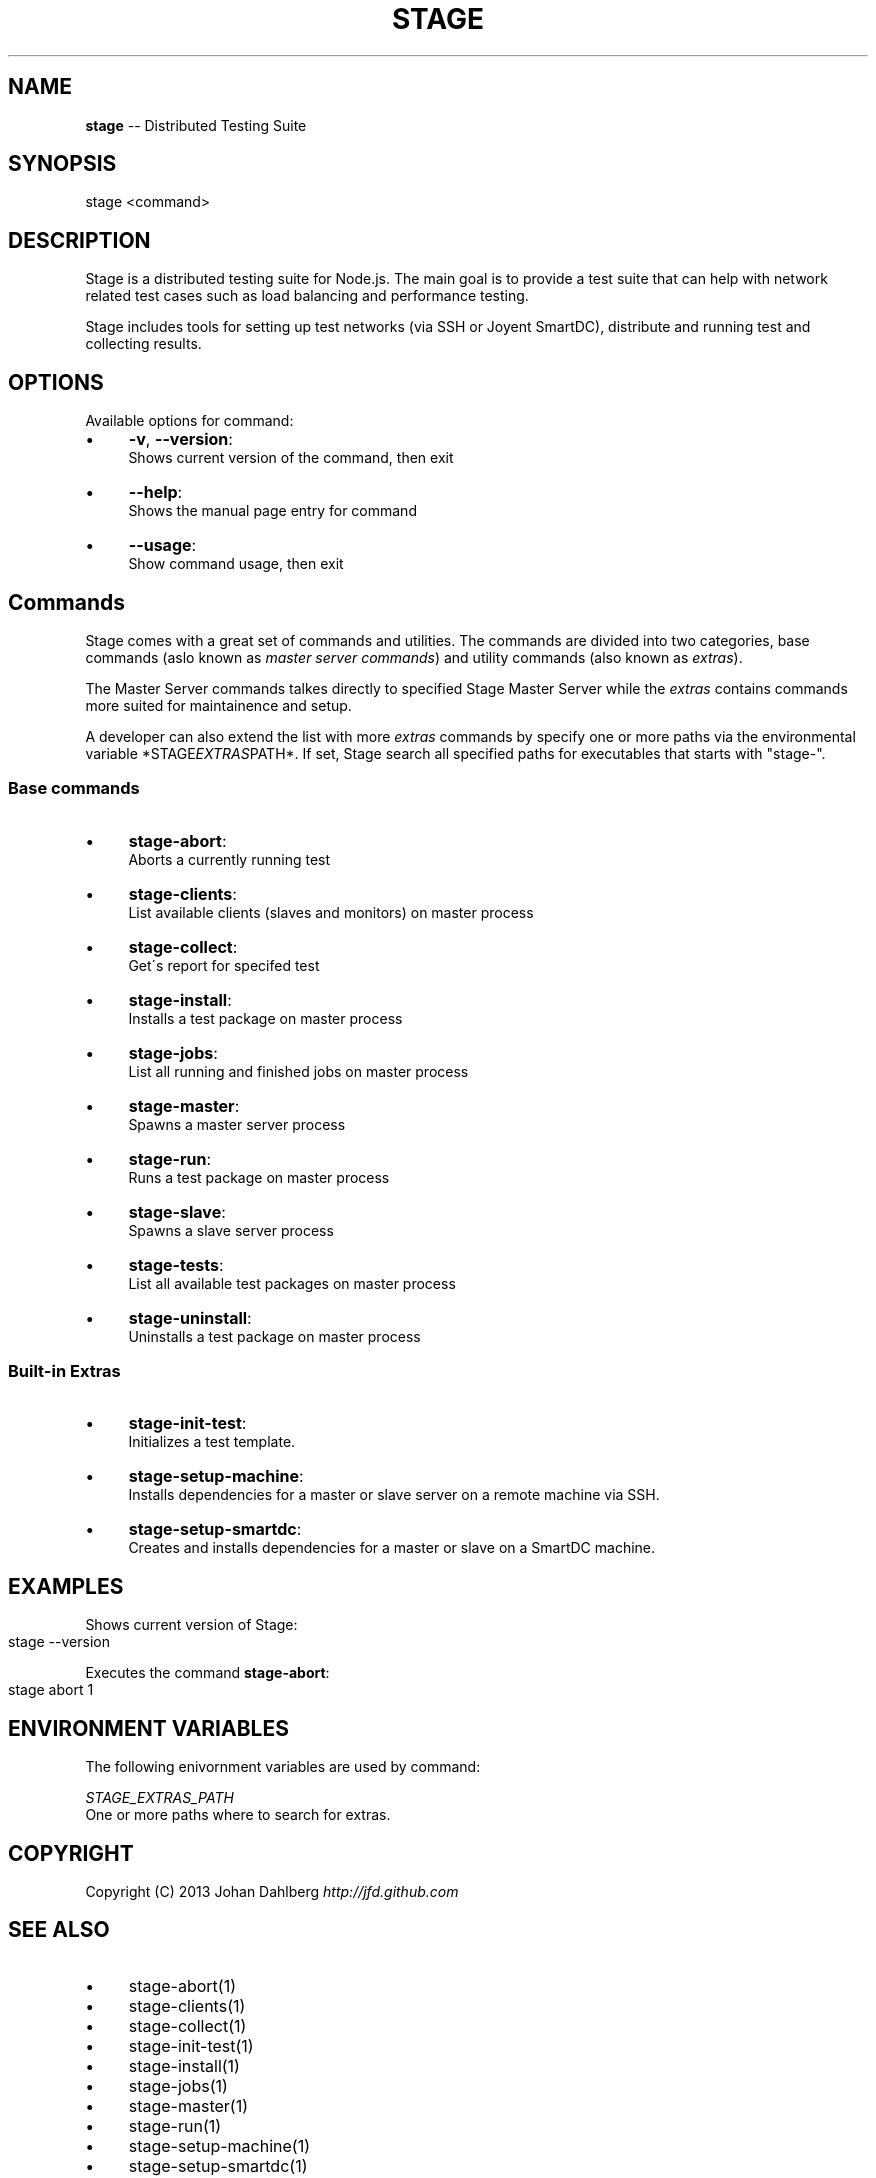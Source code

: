 .\" Generated with Ronnjs 0.3.8
.\" http://github.com/kapouer/ronnjs/
.
.TH "STAGE" "1" "January 2013" "" ""
.
.SH "NAME"
\fBstage\fR \-\- Distributed Testing Suite
.
.SH "SYNOPSIS"
.
.nf
stage <command>
.
.fi
.
.SH "DESCRIPTION"
Stage is a distributed testing suite for Node\.js\. The main goal is to provide a test suite that can help with network related test cases such as load balancing and performance testing\.
.
.P
Stage includes tools for setting up test networks (via SSH or Joyent SmartDC), distribute and running test and collecting results\.
.
.SH "OPTIONS"
Available options for command:
.
.IP "\(bu" 4
\fB\-v\fR, \fB\-\-version\fR:
.
.br
Shows current version of the command, then exit
.
.IP "\(bu" 4
\fB\-\-help\fR:
.
.br
Shows the manual page entry for command
.
.IP "\(bu" 4
\fB\-\-usage\fR:
.
.br
Show command usage, then exit
.
.IP "" 0
.
.SH "Commands"
Stage comes with a great set of commands and utilities\. The commands are divided into two categories, base commands (aslo known as \fImaster server commands\fR) and utility commands (also known as \fIextras\fR)\.
.
.P
The Master Server commands talkes directly to specified Stage Master Server while the \fIextras\fR contains commands more suited for maintainence and setup\. 
.
.P
A developer can also extend the list with more \fIextras\fR commands by specify one or more paths via the environmental variable *STAGE\fIEXTRAS\fRPATH*\. If set, Stage search all specified paths for executables that starts with "stage\-"\.
.
.SS "Base commands"
.
.IP "\(bu" 4
\fBstage\-abort\fR:
.
.br
Aborts a currently running test
.
.IP "\(bu" 4
\fBstage\-clients\fR:
.
.br
List available clients (slaves and monitors) on master process
.
.IP "\(bu" 4
\fBstage\-collect\fR:
.
.br
Get\'s report for specifed test
.
.IP "\(bu" 4
\fBstage\-install\fR:
.
.br
Installs a test package on master process
.
.IP "\(bu" 4
\fBstage\-jobs\fR:
.
.br
List all running and finished jobs on master process
.
.IP "\(bu" 4
\fBstage\-master\fR:
.
.br
Spawns a master server process
.
.IP "\(bu" 4
\fBstage\-run\fR:
.
.br
Runs a test package on master process
.
.IP "\(bu" 4
\fBstage\-slave\fR:
.
.br
Spawns a slave server process
.
.IP "\(bu" 4
\fBstage\-tests\fR:
.
.br
List all available test packages on master process
.
.IP "\(bu" 4
\fBstage\-uninstall\fR:
.
.br
Uninstalls a test package on master process
.
.IP "" 0
.
.SS "Built\-in Extras"
.
.IP "\(bu" 4
\fBstage\-init\-test\fR:
.
.br
Initializes a test template\.
.
.IP "\(bu" 4
\fBstage\-setup\-machine\fR:
.
.br
Installs dependencies for a master or slave server on a remote machine via SSH\.
.
.IP "\(bu" 4
\fBstage\-setup\-smartdc\fR:
.
.br
Creates and installs dependencies for a master or slave on a SmartDC machine\.
.
.IP "" 0
.
.SH "EXAMPLES"
Shows current version of Stage:
.
.IP "" 4
.
.nf
stage \-\-version
.
.fi
.
.IP "" 0
.
.P
Executes the command \fBstage\-abort\fR:
.
.IP "" 4
.
.nf
stage abort 1
.
.fi
.
.IP "" 0
.
.SH "ENVIRONMENT VARIABLES"
The following enivornment variables are used by command:
.
.P
  \fISTAGE_EXTRAS_PATH\fR
.
.br
  One or more paths where to search for extras\.
.
.SH "COPYRIGHT"
Copyright (C) 2013 Johan Dahlberg \fIhttp://jfd\.github\.com\fR
.
.SH "SEE ALSO"
.
.IP "\(bu" 4
stage\-abort(1)
.
.IP "\(bu" 4
stage\-clients(1)
.
.IP "\(bu" 4
stage\-collect(1)
.
.IP "\(bu" 4
stage\-init\-test(1)
.
.IP "\(bu" 4
stage\-install(1)
.
.IP "\(bu" 4
stage\-jobs(1)
.
.IP "\(bu" 4
stage\-master(1)
.
.IP "\(bu" 4
stage\-run(1)
.
.IP "\(bu" 4
stage\-setup\-machine(1)
.
.IP "\(bu" 4
stage\-setup\-smartdc(1)
.
.IP "\(bu" 4
stage\-slave(1)
.
.IP "\(bu" 4
stage\-tests(1)
.
.IP "\(bu" 4
stage\-uninstall(1)
.
.IP "" 0

